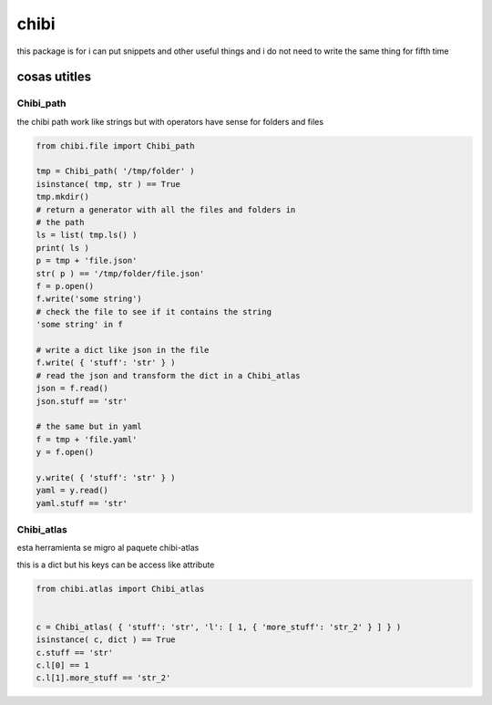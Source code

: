 =====
chibi
=====

this package is for i can put snippets and other useful things
and i do not need to write the same thing for fifth time

*************
cosas utitles
*************

Chibi_path
==========

the chibi path work like strings but with operators have sense for folders
and files

.. code-block:: python

	from chibi.file import Chibi_path

	tmp = Chibi_path( '/tmp/folder' )
	isinstance( tmp, str ) == True
	tmp.mkdir()
	# return a generator with all the files and folders in
	# the path
	ls = list( tmp.ls() )
	print( ls )
	p = tmp + 'file.json'
	str( p ) == '/tmp/folder/file.json'
	f = p.open()
	f.write('some string')
	# check the file to see if it contains the string
	'some string' in f

	# write a dict like json in the file
	f.write( { 'stuff': 'str' } )
	# read the json and transform the dict in a Chibi_atlas
	json = f.read()
	json.stuff == 'str'

	# the same but in yaml
	f = tmp + 'file.yaml'
	y = f.open()

	y.write( { 'stuff': 'str' } )
	yaml = y.read()
	yaml.stuff == 'str'


Chibi_atlas
===========

esta herramienta se migro al paquete chibi-atlas

this is a dict but his keys can be access like attribute

.. code-block:: python

	from chibi.atlas import Chibi_atlas


	c = Chibi_atlas( { 'stuff': 'str', 'l': [ 1, { 'more_stuff': 'str_2' } ] } )
	isinstance( c, dict ) == True
	c.stuff == 'str'
	c.l[0] == 1
	c.l[1].more_stuff == 'str_2'
